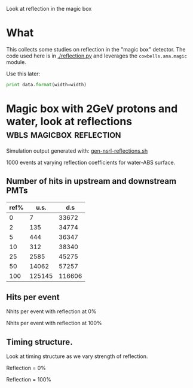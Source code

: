 
Look at reflection in the magic box

* What

This collects some studies on reflection in the "magic box" detector.  The code used here is in [[./reflection.py]] and leverages the =cowbells.ana.magic= module.

Use this later:

#+name: fig_wrap
#+BEGIN_SRC python :var data="" :var width="\\textwidth" :results output
  print data.format(width=width)
#+END_SRC


* Magic box with 2GeV protons and water, look at reflections :wbls:magicbox:reflection:

Simulation output generated with: [[file:~/work/wbls/refactor/cowbells/share/gen-nsrl-reflections.sh::pushd%20$base][gen-nsrl-reflections.sh]]

1000 events at varying  reflection coefficients for water-ABS surface.

** Number of hits in upstream and downstream PMTs


|------+--------+--------|
| ref% |   u.s. |    d.s |
|------+--------+--------|
|    0 |      7 |  33672 |
|    2 |    135 |  34774 |
|    5 |    444 |  36347 |
|   10 |    312 |  38340 |
|   25 |   2585 |  45275 |
|   50 |  14062 |  57257 |
|  100 | 125145 | 116606 |
|------+--------+--------|

** Hits per event

#+NAME: hits-plots
#+BEGIN_SRC python :exports none
  import reflections
  return reflections.plot_hits()
#+END_SRC

#+NAME: hits-latex
#+BEGIN_SRC python :wrap LATEX :var plots=hits-plots :exports results
  import reflections
  return reflections.spit_org_figures(plots, 'latex')
#+END_SRC

#+RESULTS: hits-latex
#+BEGIN_LATEX
\includegraphics[width=0.8\textwidth]{./images/reflection-hits-000.pdf}
Nhits per event with reflection at 0%
\includegraphics[width=0.8\textwidth]{./images/reflection-hits-100.pdf}
Nhits per event with reflection at 100%
#+END_LATEX

#+NAME: hits-org
#+BEGIN_SRC python :wrap DRAWER :var plots=hits-plots :results raw verbatim :exports none
  import reflections
  return reflections.spit_org_figures(plots, 'org')
#+END_SRC

#+RESULTS: hits-org
#+BEGIN_DRAWER
[[./images/reflection-hits-000.svg]]
Nhits per event with reflection at 0%

[[./images/reflection-hits-100.svg]]
Nhits per event with reflection at 100%
#+END_DRAWER

** Timing structure.

Look at timing structure as we vary strength of reflection.


#+NAME: timing-plots
#+BEGIN_SRC python :exports none
  import reflections
  return reflections.plot_timing()
#+END_SRC

#+NAME: timing-latex
#+BEGIN_SRC python :wrap LATEX :var plots=timing-plots :exports results
  import reflections
  return reflections.spit_org_figures(plots, 'latex')
#+END_SRC

#+RESULTS: timing-latex
#+BEGIN_LATEX
\includegraphics[width=0.8\textwidth]{./images/reflection-timing-000.pdf}
\begin{center}Reflection = 0%\end{center}
\includegraphics[width=0.8\textwidth]{./images/reflection-timing-100.pdf}
\begin{center}Reflection = 100%\end{center}
#+END_LATEX



#+NAME: timing-org
#+BEGIN_SRC python :wrap DRAWER :var plots=timing-plots :results raw verbatim :exports none
  import reflections
  return reflections.spit_org_figures(plots, 'org')
#+END_SRC

#+RESULTS: timing-org
#+BEGIN_DRAWER
[[./images/reflection-timing-000.svg]]
Reflection = 0%

[[./images/reflection-timing-100.svg]]
Reflection = 100%
#+END_DRAWER

